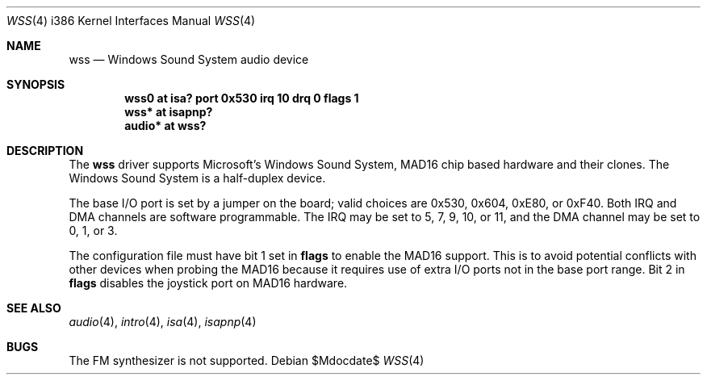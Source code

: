 .\"   $OpenBSD: wss.4,v 1.13 2007/05/31 19:19:55 jmc Exp $
.\"   $NetBSD: wss.4,v 1.8 1998/01/19 20:22:30 augustss Exp $
.\"
.\" Copyright (c) 1995 Michael Long.
.\" All rights reserved.
.\"
.\" Redistribution and use in source and binary forms, with or without
.\" modification, are permitted provided that the following conditions
.\" are met:
.\" 1. Redistributions of source code must retain the above copyright
.\"    notice, this list of conditions and the following disclaimer.
.\" 2. Redistributions in binary form must reproduce the above copyright
.\"    notice, this list of conditions and the following disclaimer in the
.\"    documentation and/or other materials provided with the distribution.
.\" 3. The name of the author may not be used to endorse or promote products
.\"    derived from this software without specific prior written permission.
.\"
.\" THIS SOFTWARE IS PROVIDED BY THE AUTHOR ``AS IS'' AND ANY EXPRESS OR
.\" IMPLIED WARRANTIES, INCLUDING, BUT NOT LIMITED TO, THE IMPLIED WARRANTIES
.\" OF MERCHANTABILITY AND FITNESS FOR A PARTICULAR PURPOSE ARE DISCLAIMED.
.\" IN NO EVENT SHALL THE AUTHOR BE LIABLE FOR ANY DIRECT, INDIRECT,
.\" INCIDENTAL, SPECIAL, EXEMPLARY, OR CONSEQUENTIAL DAMAGES (INCLUDING, BUT
.\" NOT LIMITED TO, PROCUREMENT OF SUBSTITUTE GOODS OR SERVICES; LOSS OF USE,
.\" DATA, OR PROFITS; OR BUSINESS INTERRUPTION) HOWEVER CAUSED AND ON ANY
.\" THEORY OF LIABILITY, WHETHER IN CONTRACT, STRICT LIABILITY, OR TORT
.\" (INCLUDING NEGLIGENCE OR OTHERWISE) ARISING IN ANY WAY OUT OF THE USE OF
.\" THIS SOFTWARE, EVEN IF ADVISED OF THE POSSIBILITY OF SUCH DAMAGE.
.\"
.Dd $Mdocdate$
.Dt WSS 4 i386
.Os
.Sh NAME
.Nm wss
.Nd Windows Sound System audio device
.Sh SYNOPSIS
.Cd "wss0 at isa? port 0x530 irq 10 drq 0 flags 1"
.Cd "wss* at isapnp?"
.Cd "audio* at wss?"
.Sh DESCRIPTION
The
.Nm
driver supports Microsoft's Windows Sound System, MAD16 chip based
hardware and their clones.
The Windows Sound System is a half-duplex device.
.Pp
The base I/O port is set by a jumper on the board; valid choices are
0x530, 0x604, 0xE80, or 0xF40.
Both IRQ and DMA channels are software programmable.
The IRQ may be set to 5, 7, 9, 10, or 11, and
the DMA channel may be set to 0, 1, or 3.
.Pp
The configuration file must have bit 1 set in
.Cm flags
to enable the MAD16 support.
This is to avoid potential conflicts with other devices when probing the
MAD16 because it requires use of extra I/O ports not in the base port range.
Bit 2 in
.Cm flags
disables the joystick port on MAD16 hardware.
.Sh SEE ALSO
.Xr audio 4 ,
.Xr intro 4 ,
.Xr isa 4 ,
.Xr isapnp 4
.Sh BUGS
The FM synthesizer is not supported.
